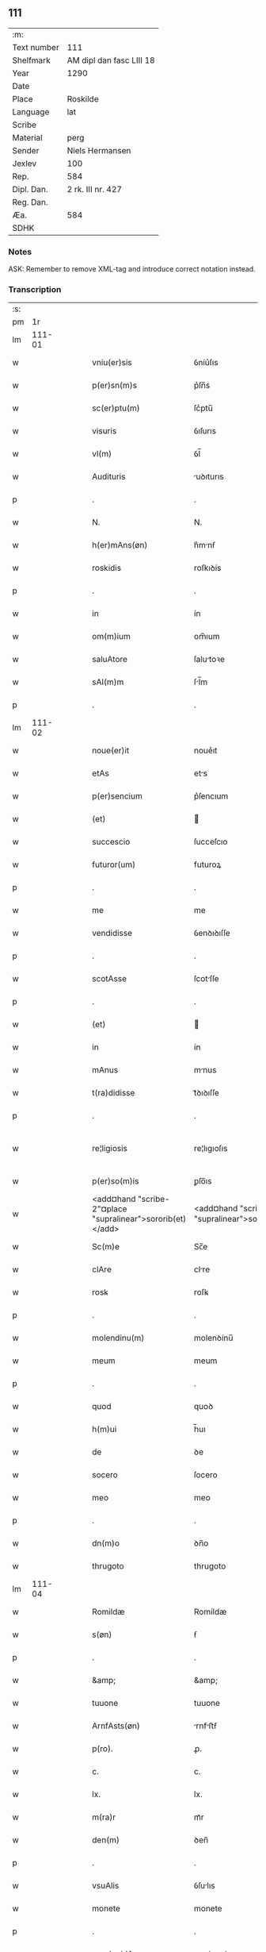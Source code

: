 ** 111
| :m:         |                          |
| Text number | 111                      |
| Shelfmark   | AM dipl dan fasc LIII 18 |
| Year        | 1290                     |
| Date        |                          |
| Place       | Roskilde                 |
| Language    | lat                      |
| Scribe      |                          |
| Material    | perg                     |
| Sender      | Niels Hermansen          |
| Jexlev      | 100                      |
| Rep.        | 584                      |
| Dipl. Dan.  | 2 rk. III nr. 427        |
| Reg. Dan.   |                          |
| Æa.         | 584                      |
| SDHK        |                          |

*** Notes
ASK: Remember to remove XML-tag and introduce correct notation instead.

*** Transcription
| :s: |        |   |   |   |   |                                                            |                                                         |   |   |   |   |     |   |   |   |               |
| pm  |     1r |   |   |   |   |                                                            |                                                         |   |   |   |   |     |   |   |   |               |
| lm  | 111-01 |   |   |   |   |                                                            |                                                         |   |   |   |   |     |   |   |   |               |
| w   |        |   |   |   |   | vniu(er)sis                                                | ỽníu͛ſıs                                                 |   |   |   |   | lat |   |   |   |        111-01 |
| w   |        |   |   |   |   | p(er)sn(m)s                                                | p͛ſn̅s                                                    |   |   |   |   | lat |   |   |   |        111-01 |
| w   |        |   |   |   |   | sc(er)ptu(m)                                               | ſc͛ptu̅                                                   |   |   |   |   | lat |   |   |   |        111-01 |
| w   |        |   |   |   |   | visuris                                                    | ỽıſurıs                                                 |   |   |   |   | lat |   |   |   |        111-01 |
| w   |        |   |   |   |   | vl(m)                                                      | ỽl̅                                                      |   |   |   |   | lat |   |   |   |        111-01 |
| w   |        |   |   |   |   | Audituris                                                  | uꝺıturıs                                               |   |   |   |   | lat |   |   |   |        111-01 |
| p   |        |   |   |   |   | .                                                          | .                                                       |   |   |   |   | lat |   |   |   |        111-01 |
| w   |        |   |   |   |   | N.                                                         | N.                                                      |   |   |   |   | lat |   |   |   |        111-01 |
| w   |        |   |   |   |   | h(er)mAns(øn)                                              | h͛mnẜ                                                   |   |   |   |   | lat |   |   |   |        111-01 |
| w   |        |   |   |   |   | roskidis                                                   | roſkıꝺís                                                |   |   |   |   | lat |   |   |   |        111-01 |
| p   |        |   |   |   |   | .                                                          | .                                                       |   |   |   |   | lat |   |   |   |        111-01 |
| w   |        |   |   |   |   | in                                                         | ín                                                      |   |   |   |   | lat |   |   |   |        111-01 |
| w   |        |   |   |   |   | om(m)ium                                                   | om̅ıum                                                   |   |   |   |   | lat |   |   |   |        111-01 |
| w   |        |   |   |   |   | saluAtore                                                  | ſalutoꝛe                                               |   |   |   |   | lat |   |   |   |        111-01 |
| w   |        |   |   |   |   | sAl(m)m                                                    | ſl̅m                                                    |   |   |   |   | lat |   |   |   |        111-01 |
| p   |        |   |   |   |   | .                                                          | .                                                       |   |   |   |   | lat |   |   |   |        111-01 |
| lm  | 111-02 |   |   |   |   |                                                            |                                                         |   |   |   |   |     |   |   |   |               |
| w   |        |   |   |   |   | noue(er)it                                                 | noue͛ıt                                                  |   |   |   |   | lat |   |   |   |        111-02 |
| w   |        |   |   |   |   | etAs                                                       | ets                                                    |   |   |   |   | lat |   |   |   |        111-02 |
| w   |        |   |   |   |   | p(er)sencium                                               | p͛ſencıum                                                |   |   |   |   | lat |   |   |   |        111-02 |
| w   |        |   |   |   |   | (et)                                                       |                                                        |   |   |   |   | lat |   |   |   |        111-02 |
| w   |        |   |   |   |   | succescio                                                  | ſucceſcıo                                               |   |   |   |   | lat |   |   |   |        111-02 |
| w   |        |   |   |   |   | futuror(um)                                                | futuroꝝ                                                 |   |   |   |   | lat |   |   |   |        111-02 |
| p   |        |   |   |   |   | .                                                          | .                                                       |   |   |   |   | lat |   |   |   |        111-02 |
| w   |        |   |   |   |   | me                                                         | me                                                      |   |   |   |   | lat |   |   |   |        111-02 |
| w   |        |   |   |   |   | vendidisse                                                 | ỽenꝺıꝺıſſe                                              |   |   |   |   | lat |   |   |   |        111-02 |
| p   |        |   |   |   |   | .                                                          | .                                                       |   |   |   |   | lat |   |   |   |        111-02 |
| w   |        |   |   |   |   | scotAsse                                                   | ſcotſſe                                                |   |   |   |   | lat |   |   |   |        111-02 |
| p   |        |   |   |   |   | .                                                          | .                                                       |   |   |   |   | lat |   |   |   |        111-02 |
| w   |        |   |   |   |   | (et)                                                       |                                                        |   |   |   |   | lat |   |   |   |        111-02 |
| w   |        |   |   |   |   | in                                                         | ín                                                      |   |   |   |   | lat |   |   |   |        111-02 |
| w   |        |   |   |   |   | mAnus                                                      | mnus                                                   |   |   |   |   | lat |   |   |   |        111-02 |
| w   |        |   |   |   |   | t(ra)didisse                                               | tᷓꝺıꝺıſſe                                                |   |   |   |   | lat |   |   |   |        111-02 |
| p   |        |   |   |   |   | .                                                          | .                                                       |   |   |   |   | lat |   |   |   |        111-02 |
| w   |        |   |   |   |   | re¦ligiosis                                                | re¦lıgıoſıs                                             |   |   |   |   | lat |   |   |   | 111-02—111-03 |
| w   |        |   |   |   |   | p(er)so(m)is                                               | ꝑſo̅ıs                                                   |   |   |   |   | lat |   |   |   |        111-03 |
| w   |        |   |   |   |   | <add¤hand "scribe-2"¤place "supralinear">sororib(et)</add> | <add¤hand "scribe-2"¤place "supralinear">soꝛoꝛíbꝫ</add> |   |   |   |   | lat |   |   |   |        111-03 |
| w   |        |   |   |   |   | Sc(m)e                                                     | Sc̅e                                                     |   |   |   |   | lat |   |   |   |        111-03 |
| w   |        |   |   |   |   | clAre                                                      | clre                                                   |   |   |   |   | lat |   |   |   |        111-03 |
| w   |        |   |   |   |   | rosꝃ                                                       | roſꝃ                                                    |   |   |   |   | lat |   |   |   |        111-03 |
| p   |        |   |   |   |   | .                                                          | .                                                       |   |   |   |   | lat |   |   |   |        111-03 |
| w   |        |   |   |   |   | molendinu(m)                                               | molenꝺínu̅                                               |   |   |   |   | lat |   |   |   |        111-03 |
| w   |        |   |   |   |   | meum                                                       | meum                                                    |   |   |   |   | lat |   |   |   |        111-03 |
| p   |        |   |   |   |   | .                                                          | .                                                       |   |   |   |   | lat |   |   |   |        111-03 |
| w   |        |   |   |   |   | quod                                                       | quoꝺ                                                    |   |   |   |   | lat |   |   |   |        111-03 |
| w   |        |   |   |   |   | h(m)ui                                                     | h̅uı                                                     |   |   |   |   | lat |   |   |   |        111-03 |
| w   |        |   |   |   |   | de                                                         | ꝺe                                                      |   |   |   |   | lat |   |   |   |        111-03 |
| w   |        |   |   |   |   | socero                                                     | ſocero                                                  |   |   |   |   | lat |   |   |   |        111-03 |
| w   |        |   |   |   |   | meo                                                        | meo                                                     |   |   |   |   | lat |   |   |   |        111-03 |
| p   |        |   |   |   |   | .                                                          | .                                                       |   |   |   |   | lat |   |   |   |        111-03 |
| w   |        |   |   |   |   | dn(m)o                                                     | ꝺn̅o                                                     |   |   |   |   | lat |   |   |   |        111-03 |
| w   |        |   |   |   |   | thrugoto                                                   | thrugoto                                                |   |   |   |   | lat |   |   |   |        111-03 |
| lm  | 111-04 |   |   |   |   |                                                            |                                                         |   |   |   |   |     |   |   |   |               |
| w   |        |   |   |   |   | Romildæ                                                    | Romíldæ                                                 |   |   |   |   | lat |   |   |   |        111-04 |
| w   |        |   |   |   |   | s(øn)                                                      | ẜ                                                       |   |   |   |   | lat |   |   |   |        111-04 |
| p   |        |   |   |   |   | .                                                          | .                                                       |   |   |   |   | lat |   |   |   |        111-04 |
| w   |        |   |   |   |   | &amp;                                                      | &amp;                                                   |   |   |   |   | lat |   |   |   |        111-04 |
| w   |        |   |   |   |   | tuuone                                                     | tuuone                                                  |   |   |   |   | lat |   |   |   |        111-04 |
| w   |        |   |   |   |   | ArnfAsts(øn)                                               | rnfﬅẜ                                                 |   |   |   |   | lat |   |   |   |        111-04 |
| w   |        |   |   |   |   | p(ro).                                                     | ꝓ.                                                      |   |   |   |   | lat |   |   |   |        111-04 |
| w   |        |   |   |   |   | c.                                                         | c.                                                      |   |   |   |   | lat |   |   |   |        111-04 |
| w   |        |   |   |   |   | lx.                                                        | lx.                                                     |   |   |   |   | lat |   |   |   |        111-04 |
| w   |        |   |   |   |   | m(ra)r                                                     | mᷓr                                                      |   |   |   |   | lat |   |   |   |        111-04 |
| w   |        |   |   |   |   | den(m)                                                     | ꝺen̅                                                     |   |   |   |   | lat |   |   |   |        111-04 |
| p   |        |   |   |   |   | .                                                          | .                                                       |   |   |   |   | lat |   |   |   |        111-04 |
| w   |        |   |   |   |   | vsuAlis                                                    | ỽſulıs                                                 |   |   |   |   | lat |   |   |   |        111-04 |
| w   |        |   |   |   |   | monete                                                     | monete                                                  |   |   |   |   | lat |   |   |   |        111-04 |
| p   |        |   |   |   |   | .                                                          | .                                                       |   |   |   |   | lat |   |   |   |        111-04 |
| w   |        |   |   |   |   | quodquidAm                                                 | quoꝺquıꝺm                                              |   |   |   |   | lat |   |   |   |        111-04 |
| w   |        |   |   |   |   | molen¦dinum                                                | molen¦ꝺínum                                             |   |   |   |   | lat |   |   |   | 111-04—111-05 |
| w   |        |   |   |   |   | ip(m)i                                                     | ıp̅ı                                                     |   |   |   |   | lat |   |   |   |        111-05 |
| w   |        |   |   |   |   | (con)struxeru(m)t                                          | ꝯﬅruxeru̅t                                               |   |   |   |   | lat |   |   |   |        111-05 |
| w   |        |   |   |   |   | ex                                                         | ex                                                      |   |   |   |   | lat |   |   |   |        111-05 |
| w   |        |   |   |   |   | (con)cessione                                              | ꝯceſſıone                                               |   |   |   |   | lat |   |   |   |        111-05 |
| w   |        |   |   |   |   | (et)                                                       |                                                        |   |   |   |   | lat |   |   |   |        111-05 |
| w   |        |   |   |   |   | donAc(m)oe                                                 | ꝺonc̅oe                                                 |   |   |   |   | lat |   |   |   |        111-05 |
| p   |        |   |   |   |   | .                                                          | .                                                       |   |   |   |   | lat |   |   |   |        111-05 |
| w   |        |   |   |   |   | illustris                                                  | ılluﬅrıs                                                |   |   |   |   | lat |   |   |   |        111-05 |
| w   |        |   |   |   |   | p(er)ncipis                                                | p͛ncıpıs                                                 |   |   |   |   | lat |   |   |   |        111-05 |
| p   |        |   |   |   |   | .                                                          | .                                                       |   |   |   |   | lat |   |   |   |        111-05 |
| w   |        |   |   |   |   | dn(m)i                                                     | ꝺn̅í                                                     |   |   |   |   | lat |   |   |   |        111-05 |
| p   |        |   |   |   |   | .                                                          | .                                                       |   |   |   |   | lat |   |   |   |        111-05 |
| w   |        |   |   |   |   | E.                                                         | E.                                                      |   |   |   |   | lat |   |   |   |        111-05 |
| w   |        |   |   |   |   | regis                                                      | regıs                                                   |   |   |   |   | lat |   |   |   |        111-05 |
| w   |        |   |   |   |   | dAnor(um)                                                  | ꝺnoꝝ                                                   |   |   |   |   | lat |   |   |   |        111-05 |
| lm  | 111-06 |   |   |   |   |                                                            |                                                         |   |   |   |   |     |   |   |   |               |
| w   |        |   |   |   |   | pie                                                        | pıe                                                     |   |   |   |   | lat |   |   |   |        111-06 |
| w   |        |   |   |   |   | memorie                                                    | memoꝛíe                                                 |   |   |   |   | lat |   |   |   |        111-06 |
| p   |        |   |   |   |   | .                                                          | .                                                       |   |   |   |   | lat |   |   |   |        111-06 |
| w   |        |   |   |   |   | p(er)                                                      | ꝑ                                                       |   |   |   |   | lat |   |   |   |        111-06 |
| w   |        |   |   |   |   | pAtentes                                                   | ptentes                                                |   |   |   |   | lat |   |   |   |        111-06 |
| w   |        |   |   |   |   | litterAs                                                   | lıtters                                                |   |   |   |   | lat |   |   |   |        111-06 |
| w   |        |   |   |   |   | suAs                                                       | ſus                                                    |   |   |   |   | lat |   |   |   |        111-06 |
| p   |        |   |   |   |   | .                                                          | .                                                       |   |   |   |   | lat |   |   |   |        111-06 |
| w   |        |   |   |   |   | quAs                                                       | qus                                                    |   |   |   |   | lat |   |   |   |        111-06 |
| w   |        |   |   |   |   | eciAm                                                      | ecım                                                   |   |   |   |   | lat |   |   |   |        111-06 |
| w   |        |   |   |   |   | eis                                                        | eís                                                     |   |   |   |   | lat |   |   |   |        111-06 |
| w   |        |   |   |   |   | Assigno                                                    | ſſígno                                                 |   |   |   |   | lat |   |   |   |        111-06 |
| p   |        |   |   |   |   | .                                                          | .                                                       |   |   |   |   | lat |   |   |   |        111-06 |
| w   |        |   |   |   |   | Ac                                                         | c                                                      |   |   |   |   | lat |   |   |   |        111-06 |
| w   |        |   |   |   |   | bn(m)plAcito                                               | bn̅plcíto                                               |   |   |   |   | lat |   |   |   |        111-06 |
| w   |        |   |   |   |   | ciui¦tAtis                                                 | cíuí¦ttís                                              |   |   |   |   | lat |   |   |   | 111-06—111-07 |
| w   |        |   |   |   |   | roskildensis                                               | roſkılꝺenſís                                            |   |   |   |   | lat |   |   |   |        111-07 |
| p   |        |   |   |   |   | .                                                          | .                                                       |   |   |   |   | lat |   |   |   |        111-07 |
| w   |        |   |   |   |   | (et)                                                       |                                                        |   |   |   |   | lat |   |   |   |        111-07 |
| w   |        |   |   |   |   | est                                                        | eﬅ                                                      |   |   |   |   | lat |   |   |   |        111-07 |
| w   |        |   |   |   |   | situ(m)                                                    | sıtu̅                                                    |   |   |   |   | lat |   |   |   |        111-07 |
| w   |        |   |   |   |   | foris                                                      | foꝛıs                                                   |   |   |   |   | lat |   |   |   |        111-07 |
| w   |        |   |   |   |   | ruffAm                                                     | ruffm                                                  |   |   |   |   | lat |   |   |   |        111-07 |
| w   |        |   |   |   |   | portAm                                                     | poꝛtm                                                  |   |   |   |   | lat |   |   |   |        111-07 |
| w   |        |   |   |   |   | Ad                                                         | ꝺ                                                      |   |   |   |   | lat |   |   |   |        111-07 |
| w   |        |   |   |   |   | Aquilone(m)                                                | quılone̅                                                |   |   |   |   | lat |   |   |   |        111-07 |
| p   |        |   |   |   |   | .                                                          | .                                                       |   |   |   |   | lat |   |   |   |        111-07 |
| w   |        |   |   |   |   | ciuitAtis                                                  | cíuıttís                                               |   |   |   |   | lat |   |   |   |        111-07 |
| w   |        |   |   |   |   | roskilden(m)                                               | roſkılꝺen̅                                               |   |   |   |   | lat |   |   |   |        111-07 |
| p   |        |   |   |   |   | .                                                          | .                                                       |   |   |   |   | lat |   |   |   |        111-07 |
| lm  | 111-08 |   |   |   |   |                                                            |                                                         |   |   |   |   |     |   |   |   |               |
| w   |        |   |   |   |   | Jn                                                         | Jn                                                      |   |   |   |   | lat |   |   |   |        111-08 |
| w   |        |   |   |   |   | cuius                                                      | cuíus                                                   |   |   |   |   | lat |   |   |   |        111-08 |
| w   |        |   |   |   |   | rei                                                        | reí                                                     |   |   |   |   | lat |   |   |   |        111-08 |
| w   |        |   |   |   |   | testimoniu(m)                                              | teﬅímonıu̅                                               |   |   |   |   | lat |   |   |   |        111-08 |
| w   |        |   |   |   |   | (et)                                                       |                                                        |   |   |   |   | lat |   |   |   |        111-08 |
| w   |        |   |   |   |   | cAutelAm                                                   | cutelm                                                |   |   |   |   | lat |   |   |   |        111-08 |
| w   |        |   |   |   |   | firmiore(m)                                                | fírmíoꝛe̅                                                |   |   |   |   | lat |   |   |   |        111-08 |
| p   |        |   |   |   |   | .                                                          | .                                                       |   |   |   |   | lat |   |   |   |        111-08 |
| w   |        |   |   |   |   | sigillum                                                   | ſıgıllum                                                |   |   |   |   | lat |   |   |   |        111-08 |
| w   |        |   |   |   |   | meum                                                       | meum                                                    |   |   |   |   | lat |   |   |   |        111-08 |
| w   |        |   |   |   |   | vna                                                        | ỽna                                                     |   |   |   |   | lat |   |   |   |        111-08 |
| w   |        |   |   |   |   | cu(m)                                                      | cu̅                                                      |   |   |   |   | lat |   |   |   |        111-08 |
| w   |        |   |   |   |   | sigillis                                                   | ſıgıllıs                                                |   |   |   |   | lat |   |   |   |        111-08 |
| p   |        |   |   |   |   | .                                                          | .                                                       |   |   |   |   | lat |   |   |   |        111-08 |
| lm  | 111-09 |   |   |   |   |                                                            |                                                         |   |   |   |   |     |   |   |   |               |
| w   |        |   |   |   |   | fr(m)is                                                    | fr̅ıs                                                    |   |   |   |   | lat |   |   |   |        111-09 |
| w   |        |   |   |   |   | mei                                                        | meı                                                     |   |   |   |   | lat |   |   |   |        111-09 |
| w   |        |   |   |   |   | ludikæ                                                     | luꝺıkæ                                                  |   |   |   |   | lat |   |   |   |        111-09 |
| p   |        |   |   |   |   | .                                                          | .                                                       |   |   |   |   | lat |   |   |   |        111-09 |
| w   |        |   |   |   |   | generor(um)                                                | generoꝝ                                                 |   |   |   |   | lat |   |   |   |        111-09 |
| w   |        |   |   |   |   | meor(um)                                                   | meoꝝ                                                    |   |   |   |   | lat |   |   |   |        111-09 |
| p   |        |   |   |   |   | .                                                          | .                                                       |   |   |   |   | lat |   |   |   |        111-09 |
| w   |        |   |   |   |   | videlic(et)                                                | ỽıꝺelıcꝫ                                                |   |   |   |   | lat |   |   |   |        111-09 |
| w   |        |   |   |   |   | beronis                                                    | beronís                                                 |   |   |   |   | lat |   |   |   |        111-09 |
| w   |        |   |   |   |   | pæter                                                      | pæter                                                   |   |   |   |   | lat |   |   |   |        111-09 |
| w   |        |   |   |   |   | s(øn)                                                      | ẜ                                                       |   |   |   |   | lat |   |   |   |        111-09 |
| p   |        |   |   |   |   | .                                                          | .                                                       |   |   |   |   | lat |   |   |   |        111-09 |
| w   |        |   |   |   |   | (et)                                                       |                                                        |   |   |   |   | lat |   |   |   |        111-09 |
| w   |        |   |   |   |   | lAurencii                                                  | lurencíí                                               |   |   |   |   | lat |   |   |   |        111-09 |
| lm  | 111-10 |   |   |   |   |                                                            |                                                         |   |   |   |   |     |   |   |   |               |
| w   |        |   |   |   |   | peter                                                      | peter                                                   |   |   |   |   | lat |   |   |   |        111-10 |
| w   |        |   |   |   |   | s(øn)                                                      | ẜ                                                       |   |   |   |   | lat |   |   |   |        111-10 |
| p   |        |   |   |   |   | .                                                          | .                                                       |   |   |   |   | lat |   |   |   |        111-10 |
| w   |        |   |   |   |   | (et)                                                       |                                                        |   |   |   |   | lat |   |   |   |        111-10 |
| w   |        |   |   |   |   | olAui                                                      | oluí                                                   |   |   |   |   | lat |   |   |   |        111-10 |
| w   |        |   |   |   |   | dc(m)i                                                     | ꝺc̅ı                                                     |   |   |   |   | lat |   |   |   |        111-10 |
| w   |        |   |   |   |   | lungA                                                      | lung                                                   |   |   |   |   | lat |   |   |   |        111-10 |
| w   |        |   |   |   |   | p(er)sentib(et)                                            | p͛ſentıbꝫ                                                |   |   |   |   | lat |   |   |   |        111-10 |
| w   |        |   |   |   |   | e(m)                                                       | e̅                                                       |   |   |   |   | lat |   |   |   |        111-10 |
| w   |        |   |   |   |   | Apensum                                                    | penſum                                                 |   |   |   |   | lat |   |   |   |        111-10 |
| p   |        |   |   |   |   | .                                                          | .                                                       |   |   |   |   | lat |   |   |   |        111-10 |
| w   |        |   |   |   |   | Actum                                                      | um                                                    |   |   |   |   | lat |   |   |   |        111-10 |
| w   |        |   |   |   |   | (et)                                                       |                                                        |   |   |   |   | lat |   |   |   |        111-10 |
| w   |        |   |   |   |   | dAtum                                                      | ꝺtum                                                   |   |   |   |   | lat |   |   |   |        111-10 |
| w   |        |   |   |   |   | ros¦kildis                                                 | roſ¦kılꝺís                                              |   |   |   |   | lat |   |   |   | 111-10—111-11 |
| p   |        |   |   |   |   | .                                                          | .                                                       |   |   |   |   | lat |   |   |   |        111-11 |
| w   |        |   |   |   |   | Anno                                                       | nno                                                    |   |   |   |   | lat |   |   |   |        111-11 |
| w   |        |   |   |   |   | dn(m)i                                                     | ꝺn̅ı                                                     |   |   |   |   | lat |   |   |   |        111-11 |
| w   |        |   |   |   |   | .m(o).                                                     | .ͦ.                                                     |   |   |   |   | lat |   |   |   |        111-11 |
| w   |        |   |   |   |   | cc(o).                                                     | ccͦ.                                                     |   |   |   |   | lat |   |   |   |        111-11 |
| w   |        |   |   |   |   | xc(o).                                                     | xcͦ.                                                     |   |   |   |   | lat |   |   |   |        111-11 |
| :e: |        |   |   |   |   |                                                            |                                                         |   |   |   |   |     |   |   |   |               |
